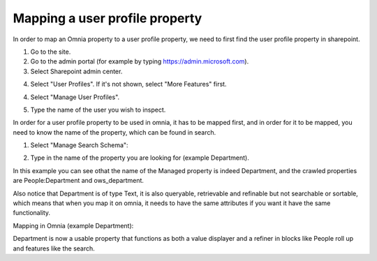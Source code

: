 Mapping a user profile property
=====================================

In order to map an Omnia property to a user profile property, we need to first find the user profile property in sharepoint. 

1. Go to the site.
2. Go to the admin portal (for example by typing https://admin.microsoft.com).
3. Select Sharepoint admin center.

.. image:: sharepoint-admin-center.png

4. Select "User Profiles". If it's not shown, select "More Features" first.

.. image:: sharepoint-admin-user-profiles.png

4. Select "Manage User Profiles".

.. image:: sharepoint-admin-manage-profiles.png

5. Type the name of the user you wish to inspect.

.. image:: sharepoint-admin-manage-profiles-user.png

In order for a user profile property to be used in omnia, it has to be mapped first, and in order for it to be mapped, you need to know the name of the property, which can be found in search.

.. image:: sharepoint-admin-manage-profiles-search.png

1. Select "Manage Search Schema":

.. image:: sharepoint-admin-manage-manage-schema.png

2. Type in the name of the property you are looking for (example Department). 

.. image:: sharepoint-admin-manage-manage-schema-department.png

In this example you can see othat the name of the Managed property is indeed Department, and the crawled properties are People:Department and ows_department.

Also notice that Department is of type Text, it is also queryable, retrievable and refinable but not searchable or sortable, which means that when you map it on omnia, it needs to have the same attributes if you want it have the same functionality.

Mapping in Omnia (example Department): 

.. image:: tenant-properties-mapping.png

Department is now a usable property that functions as both a value displayer and a refiner in blocks like People roll up and features like the search.



